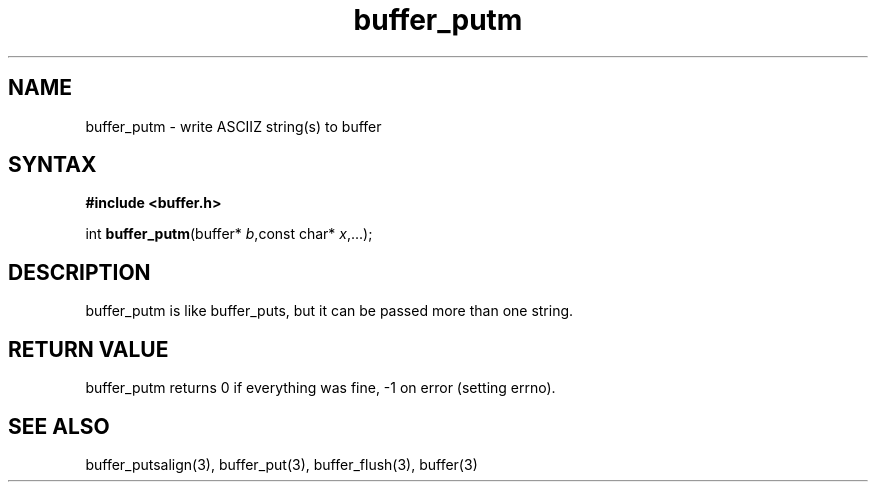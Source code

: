 .TH buffer_putm 3
.SH NAME
buffer_putm \- write ASCIIZ string(s) to buffer
.SH SYNTAX
.B #include <buffer.h>

int \fBbuffer_putm\fP(buffer* \fIb\fR,const char* \fIx\fR,...);
.SH DESCRIPTION
buffer_putm is like buffer_puts, but it can be passed more than one
string.
.SH "RETURN VALUE"
buffer_putm returns 0 if everything was fine, -1 on error (setting
errno).
.SH "SEE ALSO"
buffer_putsalign(3), buffer_put(3), buffer_flush(3), buffer(3)
